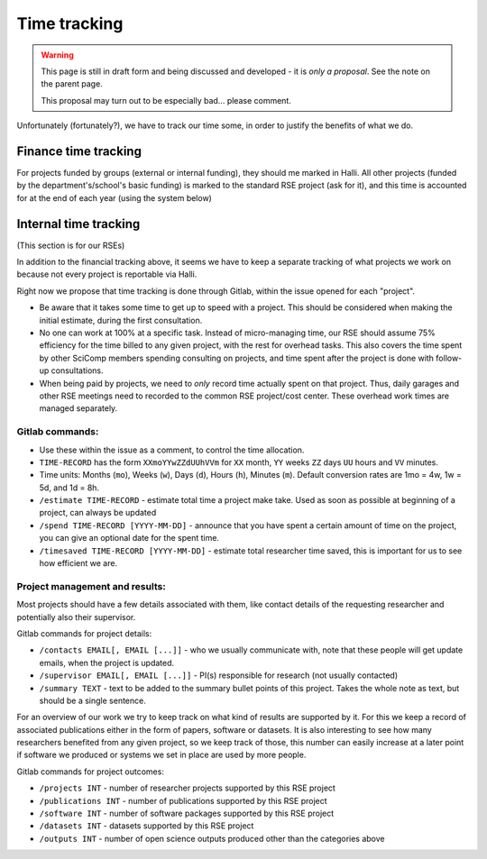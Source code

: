 Time tracking
=============

.. warning::

   This page is still in draft form and being discussed and
   developed - it is *only a proposal*.  See the note on the parent
   page.

   This proposal may turn out to be especially bad... please comment.

Unfortunately (fortunately?), we have to track our time some, in order
to justify the benefits of what we do.



Finance time tracking
---------------------

For projects funded by groups (external or internal funding), they
should me marked in Halli.  All other projects (funded by the
department's/school's basic funding) is marked to the standard RSE
project (ask for it), and this time is accounted for at the end of
each year (using the system below)



Internal time tracking
----------------------

(This section is for our RSEs)

In addition to the financial tracking above, it seems we have to keep
a separate tracking of what projects we work on because not every
project is reportable via Halli.

Right now we propose that time tracking is done through Gitlab, within
the issue opened for each "project".

* Be aware that it takes some time to get up to speed with a project.
  This should be considered when making the initial estimate, during
  the first consultation.
* No one can work at 100% at a specific task.  Instead of
  micro-managing time, our RSE should assume 75% efficiency for the
  time billed to any given project, with the rest for overhead tasks.
  This also covers the time spent by other SciComp members spending
  consulting on projects, and time spent after the project is done
  with follow-up consultations.
* When being paid by projects, we need to *only* record time actually
  spent on that project.  Thus, daily garages and other RSE meetings
  need to recorded to the common RSE project/cost center.  These
  overhead work times are managed separately.

Gitlab commands:
~~~~~~~~~~~~~~~~

* Use these within the issue as a comment, to control the time
  allocation.
* ``TIME-RECORD`` has the form ``XXmoYYwZZdUUhVVm`` for ``XX`` month, ``YY`` 
  weeks ``ZZ`` days ``UU`` hours and ``VV`` minutes.
* Time units: Months (``mo``), Weeks (``w``), Days (``d``), Hours (``h``), 
  Minutes (``m``). Default conversion rates are 1mo = 4w, 1w = 5d, and 1d = 8h.  
* ``/estimate TIME-RECORD`` - estimate total time a project make take.  
  Used as
  soon as possible at beginning of a project, can always be updated
* ``/spend TIME-RECORD [YYYY-MM-DD]`` - announce that you have spent a 
  certain amount of time
  on the project, you can give an optional date for the spent time.
* ``/timesaved TIME-RECORD [YYYY-MM-DD]`` - estimate total researcher time 
  saved, this is important for us to see how efficient we are.

Project management and results:
~~~~~~~~~~~~~~~~~~~~~~~~~~~~~~~

Most projects should have a few details associated with them, like contact 
details of the requesting researcher and potentially also their supervisor.

Gitlab commands for project details:

* ``/contacts EMAIL[, EMAIL [...]]`` - who we usually communicate with, 
  note that these people will get update emails, when the project is updated.
* ``/supervisor EMAIL[, EMAIL [...]]`` - PI(s) responsible for research (not 
  usually contacted)
* ``/summary TEXT`` - text to be added to the summary bullet points of this
  project. Takes the whole note as text, but should be a single sentence.
  
  
For an overview of our work we try to keep track on what kind of results are 
supported by it. For this we keep a record of associated publications either
in the form of papers, software or datasets. It is also interesting to see 
how many researchers benefited from any given project, so we keep track of 
those, this number can easily increase at a later point if software we 
produced or systems we set in place are used by more people. 

Gitlab commands for project outcomes:

* ``/projects INT`` - number of researcher projects supported by this RSE project  
* ``/publications INT`` - number of publications supported by this RSE project  
* ``/software INT`` - number of software packages supported by this RSE project  
* ``/datasets INT`` - datasets supported by this RSE project  
* ``/outputs INT`` - number of open science outputs produced other than the categories above  





